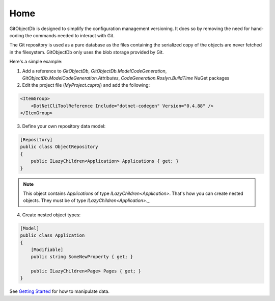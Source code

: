 Home
====

GitObjectDb is designed to simplify the configuration management versioning. It does so by removing the need for hand-coding the commands needed to interact with Git.

The Git repository is used as a pure database as the files containing the serialized copy of the objects are never fetched in the filesystem. GitObjectDb only uses the blob storage provided by Git.

Here's a simple example:

1. Add a reference to `GitObjectDb`, `GitObjectDb.ModelCodeGeneration`, `GitObjectDb.ModelCodeGeneration.Attributes`, `CodeGeneration.Roslyn.BuildTime` NuGet packages

2. Edit the project file (`MyProject.csproj`) and add the following:

.. code-block:: xml

    <ItemGroup>
        <DotNetCliToolReference Include="dotnet-codegen" Version="0.4.88" />
    </ItemGroup>

3. Define your own repository data model:

.. code-block:: csharp

    [Repository]
    public class ObjectRepository
    {
        public ILazyChildren<Application> Applications { get; }
    }

.. note::

    This object contains `Applications` of type `ILazyChildren<Application>`. That's how you can create nested objects. They must be of type `ILazyChildren<Application>`._

4. Create nested object types:

.. code-block:: csharp

    [Model]
    public class Application
    {
        [Modifiable]
        public string SomeNewProperty { get; }

        public ILazyChildren<Page> Pages { get; }
    }

See `Getting Started`_ for how to manipulate data.

.. _Getting Started: basic-start.html
